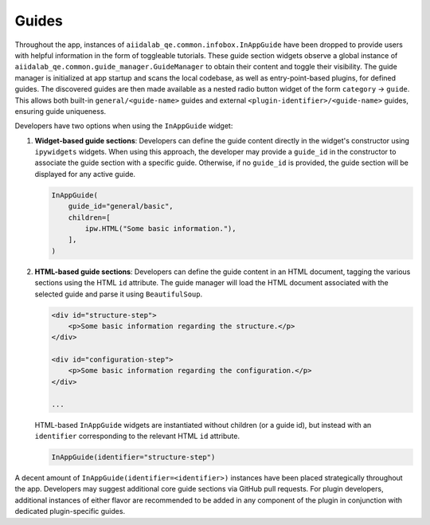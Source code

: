 .. _develop:guides:

******
Guides
******

Throughout the app, instances of ``aiidalab_qe.common.infobox.InAppGuide`` have been dropped to provide users with helpful information in the form of toggleable tutorials.
These guide section widgets observe a global instance of ``aiidalab_qe.common.guide_manager.GuideManager`` to obtain their content and toggle their visibility.
The guide manager is initialized at app startup and scans the local codebase, as well as entry-point-based plugins, for defined guides.
The discovered guides are then made available as a nested radio button widget of the form ``category`` -> ``guide``.
This allows both built-in ``general/<guide-name>`` guides and external ``<plugin-identifier>/<guide-name>`` guides, ensuring guide uniqueness.

Developers have two options when using the ``InAppGuide`` widget:

#. **Widget-based guide sections**: Developers can define the guide content directly in the widget's constructor using ``ipywidgets`` widgets.
   When using this approach, the developer may provide a ``guide_id`` in the constructor to associate the guide section with a specific guide.
   Otherwise, if no ``guide_id`` is provided, the guide section will be displayed for any active guide.

   .. code:: python

       InAppGuide(
           guide_id="general/basic",
           children=[
               ipw.HTML("Some basic information."),
           ],
       )

#. **HTML-based guide sections**: Developers can define the guide content in an HTML document, tagging the various sections using the HTML ``id`` attribute.
   The guide manager will load the HTML document associated with the selected guide and parse it using ``BeautifulSoup``.

   .. code:: html

       <div id="structure-step">
           <p>Some basic information regarding the structure.</p>
       </div>

       <div id="configuration-step">
           <p>Some basic information regarding the configuration.</p>
       </div>

       ...

   HTML-based ``InAppGuide`` widgets are instantiated without children (or a guide id), but instead with an ``identifier`` corresponding to the relevant HTML ``id`` attribute.

   .. code:: python

       InAppGuide(identifier="structure-step")

A decent amount of ``InAppGuide(identifier=<identifier>)`` instances have been placed strategically throughout the app.
Developers may suggest additional core guide sections via GitHub pull requests.
For plugin developers, additional instances of either flavor are recommended to be added in any component of the plugin in conjunction with dedicated plugin-specific guides.
